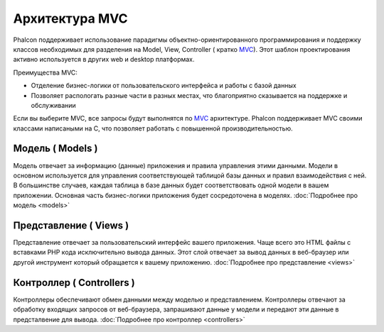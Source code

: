 Архитектура MVC
===============
Phalcon поддерживает использование парадигмы объектно-ориентированного программирования и поддержку классов необходимых для разделения на Model, View,
Controller ( кратко MVC_).
Этот шаблон проектирования активно используется в других web и desktop платформах.

Преимущества MVC: 

* Отделение бизнес-логики от пользовательского интерфейса и работы с базой данных
* Позволяет распологать разные части в разных местах, что благоприятно сказывается на поддержке и обслуживании

Если вы выберите MVC, все запросы будут выполнятся по MVC_ архитектуре. Phalcon поддерживает MVC своими классами написаными на C, что позволяет работать с
повышенной производительностью. 


Модель ( Models )
-----------------
Модель отвечает за информацию (данные) приложения и правила управления этими данными. Модели в основном используется для управления соответствующей таблицой
базы данных и правил взаимодействия с ней. В большинстве случаев, каждая таблица в базе данных будет соответствовать одной модели в вашем приложении. Основная
часть бизнес-логики приложения будет сосредоточена в моделях. :doc:`Подробнее про модель <models>`

Представление ( Views )
-----------------------
Представление отвечает за пользовательский интерфейс вашего приложения. Чаще всего это HTML файлы с вставками PHP кода исключительно вывода данных. Этот слой
отвечает за вывод данных в веб-браузер или другой инструмент который обращается к вашему приложению. :doc:`Подробнее про представление <views>`

Контроллер ( Controllers )
--------------------------
Контроллеры обеспечивают обмен данными между моделью и представлением. Контроллеры отвечают за обработку входящих запросов от веб-браузера, запрашивают данные
у модели и передают эти данные в предсталвение для вывода. :doc:`Подробнее про контроллер <controllers>`

.. _MVC: http://en.wikipedia.org/wiki/Model%E2%80%93view%E2%80%93controller
